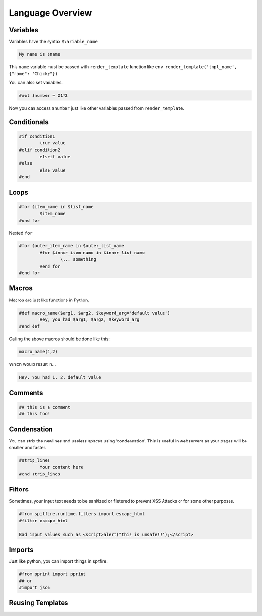 Language Overview
=================

Variables
---------

Variables have the syntax ``$variable_name``

.. code-block:: spitfire

	My name is $name

This ``name`` variable must be passed with ``render_template`` function like ``env.render_template('tmpl_name', {"name": "Chicky"})``

You can also set variables.

.. code-block:: spitfire

	#set $number = 21*2

Now you can access ``$number`` just like other variables passed from ``render_template``.



Conditionals
------------

.. code-block:: spitfire

	#if condition1
		true value
	#elif condition2
		elseif value
	#else
		else value
	#end


Loops
-----

.. code-block:: spitfire

	#for $item_name in $list_name
		$item_name
	#end for


Nested ``for``:


.. code-block:: spitfire

	#for $outer_item_name in $outer_list_name
		#for $inner_item_name in $inner_list_name
			\... something
		#end for
	#end for


Macros
------

Macros are just like functions in Python.

.. code-block:: spitfire

	#def macro_name($arg1, $arg2, $keyword_arg='default value')
		Hey, you had $arg1, $arg2, $keyword_arg
	#end def

Calling the above macros should be done like this:

.. code-block:: spitfire

	macro_name(1,2)

Which would result in...

.. code-block:: spitfire

	Hey, you had 1, 2, default value



Comments
--------

.. code-block:: spitfire

	## this is a comment
	## this too!


Condensation
------------

You can strip the newlines and useless spaces using 'condensation'.
This is useful in webservers as your pages will be smaller and faster.

.. code-block:: spitfire

	#strip_lines
		Your content here
	#end strip_lines

Filters
-------

Sometimes, your input text needs to be sanitized or filetered to prevent XSS Attacks or for some other purposes.

.. code-block:: spitfire

	#from spitfire.runtime.filters import escape_html
	#filter escape_html
		
	Bad input values such as <script>alert("this is unsafe!!");</script>


Imports
-------

Just like python, you can import things in spitfire.

.. code-block:: spitfire

	#from pprint import pprint
	## or
	#import json


Reusing Templates
-----------------

.. code-block:: spitfire
	:caption: page.spf

	#extends base

	#def title()
		Tales of a Loner
	#end def

.. code-block:: spitfire
	:caption: base.spf

	#block title
	Hewwo ## default value
	#end title

